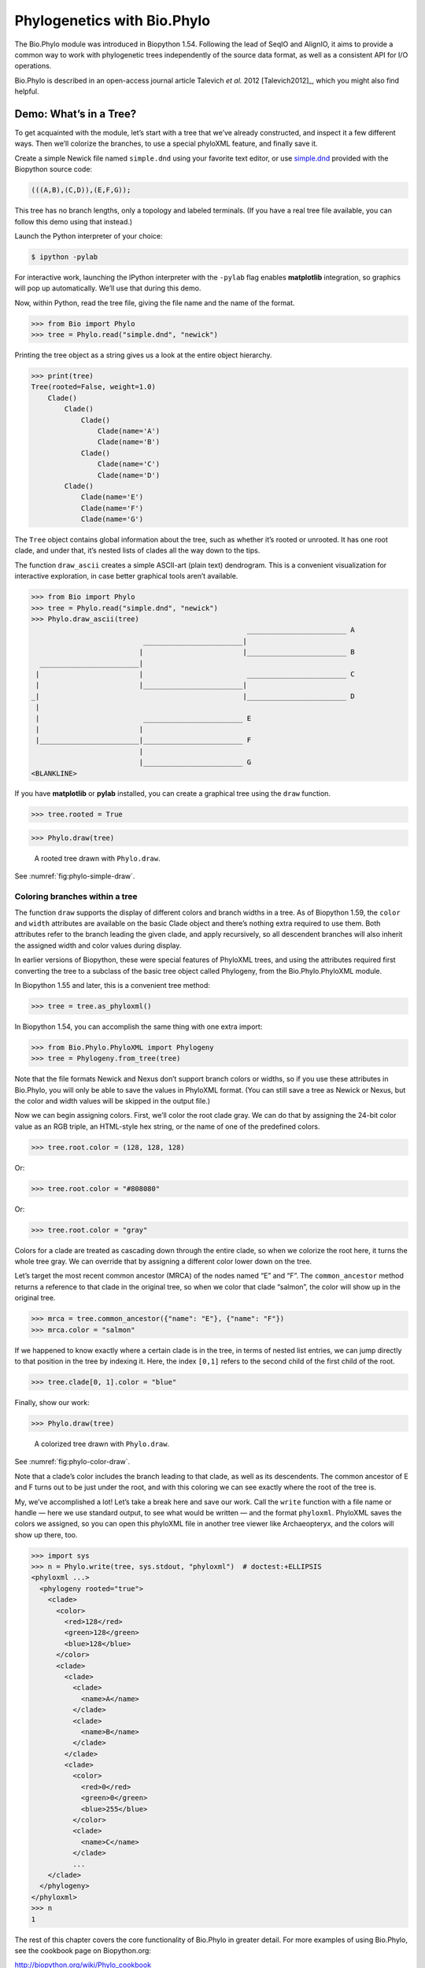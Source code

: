 .. _`chapter:phylo`:

Phylogenetics with Bio.Phylo
============================

The Bio.Phylo module was introduced in Biopython 1.54. Following the
lead of SeqIO and AlignIO, it aims to provide a common way to work with
phylogenetic trees independently of the source data format, as well as a
consistent API for I/O operations.

Bio.Phylo is described in an open-access journal article
Talevich *et al.* 2012 [Talevich2012]_, which you might also find
helpful.

Demo: What’s in a Tree?
-----------------------

To get acquainted with the module, let’s start with a tree that we’ve
already constructed, and inspect it a few different ways. Then we’ll
colorize the branches, to use a special phyloXML feature, and finally
save it.

Create a simple Newick file named ``simple.dnd`` using your favorite
text editor, or use
`simple.dnd <https://raw.githubusercontent.com/biopython/biopython/master/Doc/examples/simple.dnd>`__
provided with the Biopython source code:

.. code:: text

   (((A,B),(C,D)),(E,F,G));

This tree has no branch lengths, only a topology and labeled terminals.
(If you have a real tree file available, you can follow this demo using
that instead.)

Launch the Python interpreter of your choice:

.. code:: console

   $ ipython -pylab

For interactive work, launching the IPython interpreter with the
``-pylab`` flag enables **matplotlib** integration, so graphics will pop
up automatically. We’ll use that during this demo.

Now, within Python, read the tree file, giving the file name and the
name of the format.

.. doctest examples

.. code:: pycon

   >>> from Bio import Phylo
   >>> tree = Phylo.read("simple.dnd", "newick")

Printing the tree object as a string gives us a look at the entire
object hierarchy.

.. cont-doctest

.. code:: pycon

   >>> print(tree)
   Tree(rooted=False, weight=1.0)
       Clade()
           Clade()
               Clade()
                   Clade(name='A')
                   Clade(name='B')
               Clade()
                   Clade(name='C')
                   Clade(name='D')
           Clade()
               Clade(name='E')
               Clade(name='F')
               Clade(name='G')

The ``Tree`` object contains global information about the tree, such as
whether it’s rooted or unrooted. It has one root clade, and under that,
it’s nested lists of clades all the way down to the tips.

The function ``draw_ascii`` creates a simple ASCII-art (plain text)
dendrogram. This is a convenient visualization for interactive
exploration, in case better graphical tools aren’t available.

.. doctest examples

.. code:: pycon

   >>> from Bio import Phylo
   >>> tree = Phylo.read("simple.dnd", "newick")
   >>> Phylo.draw_ascii(tree)
                                                       ________________________ A
                              ________________________|
                             |                        |________________________ B
     ________________________|
    |                        |                         ________________________ C
    |                        |________________________|
   _|                                                 |________________________ D
    |
    |                         ________________________ E
    |                        |
    |________________________|________________________ F
                             |
                             |________________________ G
   <BLANKLINE>

If you have **matplotlib** or **pylab** installed, you can create a
graphical tree using the ``draw`` function.

.. cont-doctest

.. code:: pycon

   >>> tree.rooted = True

.. code:: pycon

   >>> Phylo.draw(tree)

.. figure:: ../images/phylo-simple-draw.png
   :alt: A rooted tree drawn with ``Phylo.draw``.
   :name: fig:phylo-simple-draw
   :width: 70.0%

   A rooted tree drawn with ``Phylo.draw``.

See :numref:`fig:phylo-simple-draw`.

Coloring branches within a tree
~~~~~~~~~~~~~~~~~~~~~~~~~~~~~~~

The function ``draw`` supports the display of different colors and
branch widths in a tree. As of Biopython 1.59, the ``color`` and
``width`` attributes are available on the basic Clade object and there’s
nothing extra required to use them. Both attributes refer to the branch
leading the given clade, and apply recursively, so all descendent
branches will also inherit the assigned width and color values during
display.

In earlier versions of Biopython, these were special features of
PhyloXML trees, and using the attributes required first converting the
tree to a subclass of the basic tree object called Phylogeny, from the
Bio.Phylo.PhyloXML module.

In Biopython 1.55 and later, this is a convenient tree method:

.. cont-doctest

.. code:: pycon

   >>> tree = tree.as_phyloxml()

In Biopython 1.54, you can accomplish the same thing with one extra
import:

.. code:: pycon

   >>> from Bio.Phylo.PhyloXML import Phylogeny
   >>> tree = Phylogeny.from_tree(tree)

Note that the file formats Newick and Nexus don’t support branch colors
or widths, so if you use these attributes in Bio.Phylo, you will only be
able to save the values in PhyloXML format. (You can still save a tree
as Newick or Nexus, but the color and width values will be skipped in
the output file.)

Now we can begin assigning colors. First, we’ll color the root clade
gray. We can do that by assigning the 24-bit color value as an RGB
triple, an HTML-style hex string, or the name of one of the predefined
colors.

.. cont-doctest

.. code:: pycon

   >>> tree.root.color = (128, 128, 128)

Or:

.. cont-doctest

.. code:: pycon

   >>> tree.root.color = "#808080"

Or:

.. cont-doctest

.. code:: pycon

   >>> tree.root.color = "gray"

Colors for a clade are treated as cascading down through the entire
clade, so when we colorize the root here, it turns the whole tree gray.
We can override that by assigning a different color lower down on the
tree.

Let’s target the most recent common ancestor (MRCA) of the nodes named
“E” and “F”. The ``common_ancestor`` method returns a reference to that
clade in the original tree, so when we color that clade “salmon”, the
color will show up in the original tree.

.. cont-doctest

.. code:: pycon

   >>> mrca = tree.common_ancestor({"name": "E"}, {"name": "F"})
   >>> mrca.color = "salmon"

If we happened to know exactly where a certain clade is in the tree, in
terms of nested list entries, we can jump directly to that position in
the tree by indexing it. Here, the index ``[0,1]`` refers to the second
child of the first child of the root.

.. cont-doctest

.. code:: pycon

   >>> tree.clade[0, 1].color = "blue"

Finally, show our work:

.. code:: pycon

   >>> Phylo.draw(tree)

.. figure:: ../images/phylo-color-draw.png
   :alt: A colorized tree drawn with ``Phylo.draw``.
   :name: fig:phylo-color-draw
   :width: 70.0%

   A colorized tree drawn with ``Phylo.draw``.

See :numref:`fig:phylo-color-draw`.

Note that a clade’s color includes the branch leading to that clade, as
well as its descendents. The common ancestor of E and F turns out to be
just under the root, and with this coloring we can see exactly where the
root of the tree is.

My, we’ve accomplished a lot! Let’s take a break here and save our work.
Call the ``write`` function with a file name or handle — here we use
standard output, to see what would be written — and the format
``phyloxml``. PhyloXML saves the colors we assigned, so you can open
this phyloXML file in another tree viewer like Archaeopteryx, and the
colors will show up there, too.

.. cont-doctest

.. code:: pycon

   >>> import sys
   >>> n = Phylo.write(tree, sys.stdout, "phyloxml")  # doctest:+ELLIPSIS
   <phyloxml ...>
     <phylogeny rooted="true">
       <clade>
         <color>
           <red>128</red>
           <green>128</green>
           <blue>128</blue>
         </color>
         <clade>
           <clade>
             <clade>
               <name>A</name>
             </clade>
             <clade>
               <name>B</name>
             </clade>
           </clade>
           <clade>
             <color>
               <red>0</red>
               <green>0</green>
               <blue>255</blue>
             </color>
             <clade>
               <name>C</name>
             </clade>
             ...
       </clade>
     </phylogeny>
   </phyloxml>
   >>> n
   1

The rest of this chapter covers the core functionality of Bio.Phylo in
greater detail. For more examples of using Bio.Phylo, see the cookbook
page on Biopython.org:

http://biopython.org/wiki/Phylo_cookbook

I/O functions
-------------

Like SeqIO and AlignIO, Phylo handles file input and output through four
functions: ``parse``, ``read``, ``write`` and ``convert``, all of which
support the tree file formats Newick, NEXUS, phyloXML and NeXML, as well
as the Comparative Data Analysis Ontology (CDAO).

The ``read`` function parses a single tree in the given file and returns
it. Careful; it will raise an error if the file contains more than one
tree, or no trees.

.. doctest ..

.. code:: pycon

   >>> from Bio import Phylo
   >>> tree = Phylo.read("Tests/Nexus/int_node_labels.nwk", "newick")
   >>> print(tree)  # doctest:+ELLIPSIS
   Tree(rooted=False, weight=1.0)
       Clade(branch_length=75.0, name='gymnosperm')
           Clade(branch_length=25.0, name='Coniferales')
               Clade(branch_length=25.0)
                   Clade(branch_length=10.0, name='Tax+nonSci')
                       Clade(branch_length=90.0, name='Taxaceae')
                           Clade(branch_length=125.0, name='Cephalotaxus')
                           ...

(Example files are available in the ``Tests/Nexus/`` and
``Tests/PhyloXML/`` directories of the Biopython distribution.)

To handle multiple (or an unknown number of) trees, use the ``parse``
function iterates through each of the trees in the given file:

.. cont-doctest

.. code:: pycon

   >>> trees = Phylo.parse("Tests/PhyloXML/phyloxml_examples.xml", "phyloxml")
   >>> for tree in trees:
   ...     print(tree)  # doctest:+ELLIPSIS
   ...
   Phylogeny(description='phyloXML allows to use either a "branch_length" attribute...', name='example from Prof. Joe Felsenstein's book "Inferring Phyl...', rooted=True)
       Clade()
           Clade(branch_length=0.06)
               Clade(branch_length=0.102, name='A')
               ...

Write a tree or iterable of trees back to file with the ``write``
function:

.. cont-doctest

.. code:: pycon

   >>> trees = Phylo.parse("Tests/PhyloXML/phyloxml_examples.xml", "phyloxml")
   >>> tree1 = next(trees)
   >>> Phylo.write(tree1, "tree1.nwk", "newick")
   1
   >>> Phylo.write(trees, "other_trees.xml", "phyloxml")  # write the remaining trees
   12

Convert files between any of the supported formats with the ``convert``
function:

.. cont-doctest

.. code:: pycon

   >>> Phylo.convert("tree1.nwk", "newick", "tree1.xml", "nexml")
   1
   >>> Phylo.convert("other_trees.xml", "phyloxml", "other_trees.nex", "nexus")
   12

To use strings as input or output instead of actual files, use
``StringIO`` as you would with SeqIO and AlignIO:

.. doctest

.. code:: pycon

   >>> from Bio import Phylo
   >>> from io import StringIO
   >>> handle = StringIO("(((A,B),(C,D)),(E,F,G));")
   >>> tree = Phylo.read(handle, "newick")

View and export trees
---------------------

The simplest way to get an overview of a ``Tree`` object is to ``print``
it:

.. doctest ../Tests

.. code:: pycon

   >>> from Bio import Phylo
   >>> tree = Phylo.read("PhyloXML/example.xml", "phyloxml")
   >>> print(tree)
   Phylogeny(description='phyloXML allows to use either a "branch_length" attribute...', name='example from Prof. Joe Felsenstein's book "Inferring Phyl...', rooted=True)
       Clade()
           Clade(branch_length=0.06)
               Clade(branch_length=0.102, name='A')
               Clade(branch_length=0.23, name='B')
           Clade(branch_length=0.4, name='C')

This is essentially an outline of the object hierarchy Biopython uses to
represent a tree. But more likely, you’d want to see a drawing of the
tree. There are three functions to do this.

As we saw in the demo, ``draw_ascii`` prints an ascii-art drawing of the
tree (a rooted phylogram) to standard output, or an open file handle if
given. Not all of the available information about the tree is shown, but
it provides a way to quickly view the tree without relying on any
external dependencies.

.. cont-doctest

.. code:: pycon

   >>> tree = Phylo.read("PhyloXML/example.xml", "phyloxml")
   >>> Phylo.draw_ascii(tree)
                __________________ A
     __________|
   _|          |___________________________________________ B
    |
    |___________________________________________________________________________ C
   <BLANKLINE>

The ``draw`` function draws a more attractive image using the matplotlib
library. See the API documentation for details on the arguments it
accepts to customize the output.

.. code:: pycon

   >>> Phylo.draw(tree, branch_labels=lambda c: c.branch_length)

.. figure:: ../images/phylo-draw-example.png
   :alt: A simple rooted tree plotted with the ``draw`` function.
   :name: fig:phylo-draw-example
   :width: 70.0%

   A simple rooted tree plotted with the ``draw`` function.

See :numref:`fig:phylo-draw-example` for example.

See the Phylo page on the Biopython wiki
(http://biopython.org/wiki/Phylo) for descriptions and examples of the
more advanced functionality in ``draw_ascii``, ``draw_graphviz`` and
``to_networkx``.

Using Tree and Clade objects
----------------------------

The ``Tree`` objects produced by ``parse`` and ``read`` are containers
for recursive sub-trees, attached to the ``Tree`` object at the ``root``
attribute (whether or not the phylogenetic tree is actually considered
rooted). A ``Tree`` has globally applied information for the phylogeny,
such as rootedness, and a reference to a single ``Clade``; a ``Clade``
has node- and clade-specific information, such as branch length, and a
list of its own descendent ``Clade`` instances, attached at the
``clades`` attribute.

So there is a distinction between ``tree`` and ``tree.root``. In
practice, though, you rarely need to worry about it. To smooth over the
difference, both ``Tree`` and ``Clade`` inherit from ``TreeMixin``,
which contains the implementations for methods that would be commonly
used to search, inspect or modify a tree or any of its clades. This
means that almost all of the methods supported by ``tree`` are also
available on ``tree.root`` and any clade below it. (``Clade`` also has a
``root`` property, which returns the clade object itself.)

Search and traversal methods
~~~~~~~~~~~~~~~~~~~~~~~~~~~~

For convenience, we provide a couple of simplified methods that return
all external or internal nodes directly as a list:

``get_terminals``
   makes a list of all of this tree’s terminal (leaf) nodes.

``get_nonterminals``
   makes a list of all of this tree’s nonterminal (internal) nodes.

These both wrap a method with full control over tree traversal,
``find_clades``. Two more traversal methods, ``find_elements`` and
``find_any``, rely on the same core functionality and accept the same
arguments, which we’ll call a “target specification” for lack of a
better description. These specify which objects in the tree will be
matched and returned during iteration. The first argument can be any of
the following types:

-  A **TreeElement instance**, which tree elements will match by
   identity — so searching with a Clade instance as the target will find
   that clade in the tree;

-  A **string**, which matches tree elements’ string representation — in
   particular, a clade’s ``name`` *(added in Biopython 1.56)*;

-  A **class** or **type**, where every tree element of the same type
   (or sub-type) will be matched;

-  A **dictionary** where keys are tree element attributes and values
   are matched to the corresponding attribute of each tree element. This
   one gets even more elaborate:

   -  If an ``int`` is given, it matches numerically equal attributes,
      e.g. 1 will match 1 or 1.0

   -  If a boolean is given (True or False), the corresponding attribute
      value is evaluated as a boolean and checked for the same

   -  ``None`` matches ``None``

   -  If a string is given, the value is treated as a regular expression
      (which must match the whole string in the corresponding element
      attribute, not just a prefix). A given string without special
      regex characters will match string attributes exactly, so if you
      don’t use regexes, don’t worry about it. For example, in a tree
      with clade names Foo1, Foo2 and Foo3,
      ``tree.find_clades({"name": "Foo1"})`` matches Foo1,
      ``{"name": "Foo.*"}`` matches all three clades, and
      ``{"name": "Foo"}`` doesn’t match anything.

   Since floating-point arithmetic can produce some strange behavior, we
   don’t support matching ``float``\ s directly. Instead, use the
   boolean ``True`` to match every element with a nonzero value in the
   specified attribute, then filter on that attribute manually with an
   inequality (or exact number, if you like living dangerously).

   If the dictionary contains multiple entries, a matching element must
   match each of the given attribute values — think “and”, not “or”.

-  A **function** taking a single argument (it will be applied to each
   element in the tree), returning True or False. For convenience,
   LookupError, AttributeError and ValueError are silenced, so this
   provides another safe way to search for floating-point values in the
   tree, or some more complex characteristic.

After the target, there are two optional keyword arguments:

terminal
   — A boolean value to select for or against terminal clades (a.k.a.
   leaf nodes): True searches for only terminal clades, False for
   non-terminal (internal) clades, and the default, None, searches both
   terminal and non-terminal clades, as well as any tree elements
   lacking the ``is_terminal`` method.

order
   — Tree traversal order: ``"preorder"`` (default) is depth-first
   search, ``"postorder"`` is DFS with child nodes preceding parents,
   and ``"level"`` is breadth-first search.

Finally, the methods accept arbitrary keyword arguments which are
treated the same way as a dictionary target specification: keys indicate
the name of the element attribute to search for, and the argument value
(string, integer, None or boolean) is compared to the value of each
attribute found. If no keyword arguments are given, then any TreeElement
types are matched. The code for this is generally shorter than passing a
dictionary as the target specification:
``tree.find_clades({"name": "Foo1"})`` can be shortened to
``tree.find_clades(name="Foo1")``.

(In Biopython 1.56 or later, this can be even shorter:
``tree.find_clades("Foo1")``)

Now that we’ve mastered target specifications, here are the methods used
to traverse a tree:

``find_clades``
   Find each clade containing a matching element. That is, find each
   element as with ``find_elements``, but return the corresponding clade
   object. (This is usually what you want.)

   The result is an iterable through all matching objects, searching
   depth-first by default. This is not necessarily the same order as the
   elements appear in the Newick, Nexus or XML source file!

``find_elements``
   Find all tree elements matching the given attributes, and return the
   matching elements themselves. Simple Newick trees don’t have complex
   sub-elements, so this behaves the same as ``find_clades`` on them.
   PhyloXML trees often do have complex objects attached to clades, so
   this method is useful for extracting those.

``find_any``
   Return the first element found by ``find_elements()``, or None. This
   is also useful for checking whether any matching element exists in
   the tree, and can be used in a conditional.

Two more methods help navigating between nodes in the tree:

``get_path``
   List the clades directly between the tree root (or current clade) and
   the given target. Returns a list of all clade objects along this
   path, ending with the given target, but excluding the root clade.

``trace``
   List of all clade object between two targets in this tree. Excluding
   start, including finish.

Information methods
~~~~~~~~~~~~~~~~~~~

These methods provide information about the whole tree (or any clade).

``common_ancestor``
   Find the most recent common ancestor of all the given targets. (This
   will be a Clade object). If no target is given, returns the root of
   the current clade (the one this method is called from); if 1 target
   is given, this returns the target itself. However, if any of the
   specified targets are not found in the current tree (or clade), an
   exception is raised.

``count_terminals``
   Counts the number of terminal (leaf) nodes within the tree.

``depths``
   Create a mapping of tree clades to depths. The result is a dictionary
   where the keys are all of the Clade instances in the tree, and the
   values are the distance from the root to each clade (including
   terminals). By default the distance is the cumulative branch length
   leading to the clade, but with the ``unit_branch_lengths=True``
   option, only the number of branches (levels in the tree) is counted.

``distance``
   Calculate the sum of the branch lengths between two targets. If only
   one target is specified, the other is the root of this tree.

``total_branch_length``
   Calculate the sum of all the branch lengths in this tree. This is
   usually just called the “length” of the tree in phylogenetics, but we
   use a more explicit name to avoid confusion with Python terminology.

The rest of these methods are boolean checks:

``is_bifurcating``
   True if the tree is strictly bifurcating; i.e. all nodes have either
   2 or 0 children (internal or external, respectively). The root may
   have 3 descendents and still be considered part of a bifurcating
   tree.

``is_monophyletic``
   Test if all of the given targets comprise a complete subclade — i.e.,
   there exists a clade such that its terminals are the same set as the
   given targets. The targets should be terminals of the tree. For
   convenience, this method returns the common ancestor (MCRA) of the
   targets if they are monophyletic (instead of the value ``True``), and
   ``False`` otherwise.

``is_parent_of``
   True if target is a descendent of this tree — not required to be a
   direct descendent. To check direct descendents of a clade, simply use
   list membership testing: ``if subclade in clade: ...``

``is_preterminal``
   True if all direct descendents are terminal; False if any direct
   descendent is not terminal.

Modification methods
~~~~~~~~~~~~~~~~~~~~

These methods modify the tree in-place. If you want to keep the original
tree intact, make a complete copy of the tree first, using Python’s
``copy`` module:

.. code:: python

   tree = Phylo.read("example.xml", "phyloxml")
   import copy

   newtree = copy.deepcopy(tree)

``collapse``
   Deletes the target from the tree, relinking its children to its
   parent.

``collapse_all``
   Collapse all the descendents of this tree, leaving only terminals.
   Branch lengths are preserved, i.e. the distance to each terminal
   stays the same. With a target specification (see above), collapses
   only the internal nodes matching the specification.

``ladderize``
   Sort clades in-place according to the number of terminal nodes.
   Deepest clades are placed last by default. Use ``reverse=True`` to
   sort clades deepest-to-shallowest.

``prune``
   Prunes a terminal clade from the tree. If taxon is from a
   bifurcation, the connecting node will be collapsed and its branch
   length added to remaining terminal node. This might no longer be a
   meaningful value.

``root_with_outgroup``
   Reroot this tree with the outgroup clade containing the given
   targets, i.e. the common ancestor of the outgroup. This method is
   only available on Tree objects, not Clades.

   If the outgroup is identical to self.root, no change occurs. If the
   outgroup clade is terminal (e.g. a single terminal node is given as
   the outgroup), a new bifurcating root clade is created with a
   0-length branch to the given outgroup. Otherwise, the internal node
   at the base of the outgroup becomes a trifurcating root for the whole
   tree. If the original root was bifurcating, it is dropped from the
   tree.

   In all cases, the total branch length of the tree stays the same.

``root_at_midpoint``
   Reroot this tree at the calculated midpoint between the two most
   distant tips of the tree. (This uses ``root_with_outgroup`` under the
   hood.)

``split``
   Generate *n* (default 2) new descendants. In a species tree, this is
   a speciation event. New clades have the given ``branch_length`` and
   the same name as this clade’s root plus an integer suffix (counting
   from 0) — for example, splitting a clade named “A” produces the
   sub-clades “A0” and “A1”.

See the Phylo page on the Biopython wiki
(http://biopython.org/wiki/Phylo) for more examples of using the
available methods.

.. _`sec:PhyloXML`:

Features of PhyloXML trees
~~~~~~~~~~~~~~~~~~~~~~~~~~

The phyloXML file format includes fields for annotating trees with
additional data types and visual cues.

See the PhyloXML page on the Biopython wiki
(http://biopython.org/wiki/PhyloXML) for descriptions and examples of
using the additional annotation features provided by PhyloXML.

.. _`sec:PhyloApps`:

Running external applications
-----------------------------

While Bio.Phylo doesn’t infer trees from alignments itself, there are
third-party programs available that do. These can be accessed from
within python by using the ``subprocess`` module.

Below is an example on how to use a python script to interact with PhyML
(http://www.atgc-montpellier.fr/phyml/). The program accepts an input
alignment in ``phylip-relaxed`` format (that’s Phylip format, but
without the 10-character limit on taxon names) and a variety of options.

.. code:: pycon

   >>> import subprocess
   >>> cmd = "phyml -i Tests/Phylip/random.phy"
   >>> results = subprocess.run(cmd, shell=True, stdout=subprocess.PIPE, text=True)

The ‘stdout = subprocess.PIPE‘ argument makes the output of the program
accessible through ‘results.stdout‘ for debugging purposes, (the same
can be done for ‘stderr‘), and ‘text=True‘ makes the returned
information be a python string, instead of a ‘bytes‘ object.

This generates a tree file and a stats file with the names
[*input filename*]\ ``_phyml_tree.txt`` and
[*input filename*]\ ``_phyml_stats.txt``. The tree file is in Newick
format:

.. code:: pycon

   >>> from Bio import Phylo
   >>> tree = Phylo.read("Tests/Phylip/random.phy_phyml_tree.txt", "newick")
   >>> Phylo.draw_ascii(tree)
     __________________ F
    |
    | I
    |
   _|                     ________ C
    |            ________|
    |           |        |        , J
    |           |        |________|
    |           |                 |          , H
    |___________|                 |__________|
                |                            |______________ D
                |
                , G
                |
                |                , E
                |________________|
                                 |                 ___________________________ A
                                 |________________|
                                                  |_________ B
   <BLANKLINE>

The ``subprocess`` module can also be used for interacting with any
other programs that provide a command line interface such as RAxML
(https://sco.h-its.org/exelixis/software.html), FastTree
(http://www.microbesonline.org/fasttree/), ``dnaml`` and ``protml``.

.. _`sec:PhyloPAML`:

PAML integration
----------------

Biopython 1.58 brought support for PAML
(http://abacus.gene.ucl.ac.uk/software/paml.html), a suite of programs
for phylogenetic analysis by maximum likelihood. Currently the programs
codeml, baseml and yn00 are implemented. Due to PAML’s usage of control
files rather than command line arguments to control runtime options,
usage of this wrapper strays from the format of other application
wrappers in Biopython.

A typical workflow would be to initialize a PAML object, specifying an
alignment file, a tree file, an output file and a working directory.
Next, runtime options are set via the ``set_options()`` method or by
reading an existing control file. Finally, the program is run via the
``run()`` method and the output file is automatically parsed to a
results dictionary.

Here is an example of typical usage of codeml:

.. code:: pycon

   >>> from Bio.Phylo.PAML import codeml
   >>> cml = codeml.Codeml()
   >>> cml.alignment = "Tests/PAML/Alignments/alignment.phylip"
   >>> cml.tree = "Tests/PAML/Trees/species.tree"
   >>> cml.out_file = "results.out"
   >>> cml.working_dir = "./scratch"
   >>> cml.set_options(
   ...     seqtype=1,
   ...     verbose=0,
   ...     noisy=0,
   ...     RateAncestor=0,
   ...     model=0,
   ...     NSsites=[0, 1, 2],
   ...     CodonFreq=2,
   ...     cleandata=1,
   ...     fix_alpha=1,
   ...     kappa=4.54006,
   ... )
   >>> results = cml.run()
   >>> ns_sites = results.get("NSsites")
   >>> m0 = ns_sites.get(0)
   >>> m0_params = m0.get("parameters")
   >>> print(m0_params.get("omega"))

Existing output files may be parsed as well using a module’s ``read()``
function:

.. code:: pycon

   >>> results = codeml.read("Tests/PAML/Results/codeml/codeml_NSsites_all.out")
   >>> print(results.get("lnL max"))

Detailed documentation for this new module currently lives on the
Biopython wiki: http://biopython.org/wiki/PAML

.. _`sec:PhyloFuture`:

Future plans
------------

Bio.Phylo is under active development. Here are some features we might
add in future releases:

New methods
   Generally useful functions for operating on Tree or Clade objects
   appear on the Biopython wiki first, so that casual users can test
   them and decide if they’re useful before we add them to Bio.Phylo:

   http://biopython.org/wiki/Phylo_cookbook

Bio.Nexus port
   Much of this module was written during Google Summer of Code 2009,
   under the auspices of NESCent, as a project to implement Python
   support for the phyloXML data format (see :ref:`sec:PhyloXML`).
   Support for Newick and Nexus formats was added by porting part of the
   existing Bio.Nexus module to the new classes used by Bio.Phylo.

   Currently, Bio.Nexus contains some useful features that have not yet
   been ported to Bio.Phylo classes — notably, calculating a consensus
   tree. If you find some functionality lacking in Bio.Phylo, try poking
   through Bio.Nexus to see if it’s there instead.

We’re open to any suggestions for improving the functionality and
usability of this module; just let us know on the mailing list or our
bug database.

Finally, if you need additional functionality not yet included in the
Phylo module, check if it’s available in another of the high-quality
Python libraries for phylogenetics such as DendroPy
(https://dendropy.org/) or PyCogent (http://pycogent.org/). Since these
libraries also support standard file formats for phylogenetic trees, you
can easily transfer data between libraries by writing to a temporary
file or StringIO object.
